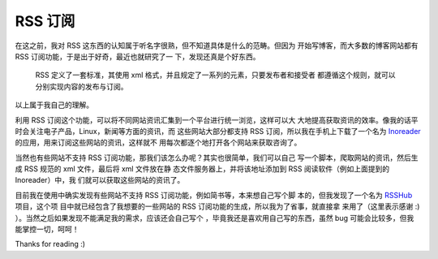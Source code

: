 RSS 订阅
========

在这之前，我对 RSS 这东西的认知属于听名字很熟，但不知道具体是什么的范畴。但因为
开始写博客，而大多数的博客网站都有 RSS 订阅功能，于是出于好奇，最近也就研究了一
下，发现还真是个好东西。

    RSS 定义了一套标准，其使用 xml 格式，并且规定了一系列的元素，只要发布者和接受者
    都遵循这个规则，就可以分别实现内容的发布与订阅。

以上属于我自己的理解。

利用 RSS 订阅这个功能，可以将不同网站资讯汇集到一个平台进行统一浏览，这样可以大
大地提高获取资讯的效率。像我的话平时会关注电子产品，Linux，新闻等方面的资讯，而
这些网站大部分都支持 RSS 订阅，所以我在手机上下载了一个名为
`Inoreader <https://www.inoreader.com/>`_ 的应用，用来订阅这些网站的资讯，这样就不
用每次都逐个地打开各个网站来获取咨询了。

当然也有些网站不支持 RSS 订阅功能，那我们该怎么办呢？其实也很简单，我们可以自己
写一个脚本，爬取网站的资讯，然后生成 RSS 规范的 xml 文件，最后将 xml 文件放在静
态文件服务器上，并将该地址添加到 RSS 阅读软件（例如上面提到的 Inoreader）中，我
们就可以获取这些网站的资讯了。

目前我在使用中确实发现有些网站不支持 RSS 订阅功能，例如简书等，本来想自己写个脚
本的，但我发现了一个名为 `RSSHub <https://github.com/DIYgod/RSSHub>`_ 项目，这个项
目中就已经包含了我想要的一些网站的 RSS 订阅功能的生成，所以我为了省事，就直接拿
来用了（这里表示感谢 :) ）。当然之后如果发现不能满足我的需求，应该还会自己写个
，毕竟我还是喜欢用自己写的东西，虽然 bug 可能会比较多，但我能掌控一切，呵呵！

Thanks for reading :)

